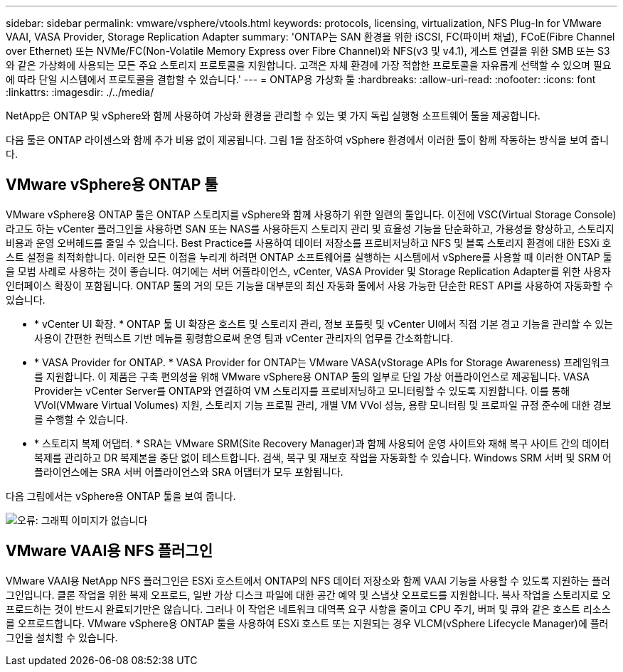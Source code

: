 ---
sidebar: sidebar 
permalink: vmware/vsphere/vtools.html 
keywords: protocols, licensing, virtualization, NFS Plug-In for VMware VAAI, VASA Provider, Storage Replication Adapter 
summary: 'ONTAP는 SAN 환경을 위한 iSCSI, FC(파이버 채널), FCoE(Fibre Channel over Ethernet) 또는 NVMe/FC(Non-Volatile Memory Express over Fibre Channel)와 NFS(v3 및 v4.1), 게스트 연결을 위한 SMB 또는 S3와 같은 가상화에 사용되는 모든 주요 스토리지 프로토콜을 지원합니다. 고객은 자체 환경에 가장 적합한 프로토콜을 자유롭게 선택할 수 있으며 필요에 따라 단일 시스템에서 프로토콜을 결합할 수 있습니다.' 
---
= ONTAP용 가상화 툴
:hardbreaks:
:allow-uri-read: 
:nofooter: 
:icons: font
:linkattrs: 
:imagesdir: ./../media/


[role="lead"]
NetApp은 ONTAP 및 vSphere와 함께 사용하여 가상화 환경을 관리할 수 있는 몇 가지 독립 실행형 소프트웨어 툴을 제공합니다.

다음 툴은 ONTAP 라이센스와 함께 추가 비용 없이 제공됩니다. 그림 1을 참조하여 vSphere 환경에서 이러한 툴이 함께 작동하는 방식을 보여 줍니다.



== VMware vSphere용 ONTAP 툴

VMware vSphere용 ONTAP 툴은 ONTAP 스토리지를 vSphere와 함께 사용하기 위한 일련의 툴입니다. 이전에 VSC(Virtual Storage Console)라고도 하는 vCenter 플러그인을 사용하면 SAN 또는 NAS를 사용하든지 스토리지 관리 및 효율성 기능을 단순화하고, 가용성을 향상하고, 스토리지 비용과 운영 오버헤드를 줄일 수 있습니다. Best Practice를 사용하여 데이터 저장소를 프로비저닝하고 NFS 및 블록 스토리지 환경에 대한 ESXi 호스트 설정을 최적화합니다. 이러한 모든 이점을 누리게 하려면 ONTAP 소프트웨어를 실행하는 시스템에서 vSphere를 사용할 때 이러한 ONTAP 툴을 모범 사례로 사용하는 것이 좋습니다. 여기에는 서버 어플라이언스, vCenter, VASA Provider 및 Storage Replication Adapter를 위한 사용자 인터페이스 확장이 포함됩니다. ONTAP 툴의 거의 모든 기능을 대부분의 최신 자동화 툴에서 사용 가능한 단순한 REST API를 사용하여 자동화할 수 있습니다.

* * vCenter UI 확장. * ONTAP 툴 UI 확장은 호스트 및 스토리지 관리, 정보 포틀릿 및 vCenter UI에서 직접 기본 경고 기능을 관리할 수 있는 사용이 간편한 컨텍스트 기반 메뉴를 횡령함으로써 운영 팀과 vCenter 관리자의 업무를 간소화합니다.
* * VASA Provider for ONTAP. * VASA Provider for ONTAP는 VMware VASA(vStorage APIs for Storage Awareness) 프레임워크를 지원합니다. 이 제품은 구축 편의성을 위해 VMware vSphere용 ONTAP 툴의 일부로 단일 가상 어플라이언스로 제공됩니다. VASA Provider는 vCenter Server를 ONTAP와 연결하여 VM 스토리지를 프로비저닝하고 모니터링할 수 있도록 지원합니다. 이를 통해 VVol(VMware Virtual Volumes) 지원, 스토리지 기능 프로필 관리, 개별 VM VVol 성능, 용량 모니터링 및 프로파일 규정 준수에 대한 경보를 수행할 수 있습니다.
* * 스토리지 복제 어댑터. * SRA는 VMware SRM(Site Recovery Manager)과 함께 사용되어 운영 사이트와 재해 복구 사이트 간의 데이터 복제를 관리하고 DR 복제본을 중단 없이 테스트합니다. 검색, 복구 및 재보호 작업을 자동화할 수 있습니다. Windows SRM 서버 및 SRM 어플라이언스에는 SRA 서버 어플라이언스와 SRA 어댑터가 모두 포함됩니다.


다음 그림에서는 vSphere용 ONTAP 툴을 보여 줍니다.

image:vsphere_ontap_image1.png["오류: 그래픽 이미지가 없습니다"]



== VMware VAAI용 NFS 플러그인

VMware VAAI용 NetApp NFS 플러그인은 ESXi 호스트에서 ONTAP의 NFS 데이터 저장소와 함께 VAAI 기능을 사용할 수 있도록 지원하는 플러그인입니다. 클론 작업을 위한 복제 오프로드, 일반 가상 디스크 파일에 대한 공간 예약 및 스냅샷 오프로드를 지원합니다. 복사 작업을 스토리지로 오프로드하는 것이 반드시 완료되기만은 않습니다. 그러나 이 작업은 네트워크 대역폭 요구 사항을 줄이고 CPU 주기, 버퍼 및 큐와 같은 호스트 리소스를 오프로드합니다. VMware vSphere용 ONTAP 툴을 사용하여 ESXi 호스트 또는 지원되는 경우 VLCM(vSphere Lifecycle Manager)에 플러그인을 설치할 수 있습니다.
